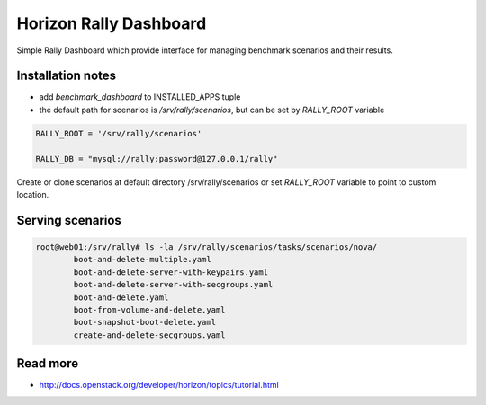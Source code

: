 =======================
Horizon Rally Dashboard
=======================

Simple Rally Dashboard which provide interface for managing benchmark scenarios and their results.

Installation notes
------------------

* add `benchmark_dashboard` to INSTALLED_APPS tuple
* the default path for scenarios is `/srv/rally/scenarios`, but can be set by `RALLY_ROOT` variable

.. code-block:: python

    RALLY_ROOT = '/srv/rally/scenarios'

    RALLY_DB = "mysql://rally:password@127.0.0.1/rally"

Create or clone scenarios at default directory /srv/rally/scenarios or set `RALLY_ROOT` variable to point to custom location.

Serving scenarios
-----------------

.. code-block:: bash

	root@web01:/srv/rally# ls -la /srv/rally/scenarios/tasks/scenarios/nova/
		boot-and-delete-multiple.yaml
		boot-and-delete-server-with-keypairs.yaml
		boot-and-delete-server-with-secgroups.yaml
		boot-and-delete.yaml
		boot-from-volume-and-delete.yaml
		boot-snapshot-boot-delete.yaml
		create-and-delete-secgroups.yaml

Read more
---------

* http://docs.openstack.org/developer/horizon/topics/tutorial.html
